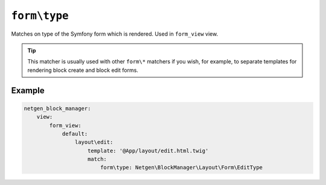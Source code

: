 ``form\type``
=============

Matches on type of the Symfony form which is rendered. Used in ``form_view``
view.

.. tip::

    This matcher is usually used with other ``form\*`` matchers if you wish, for
    example, to separate templates for rendering block create and block edit
    forms.

Example
-------

.. code-block:: yaml

    netgen_block_manager:
        view:
            form_view:
                default:
                    layout\edit:
                        template: '@App/layout/edit.html.twig'
                        match:
                            form\type: Netgen\BlockManager\Layout\Form\EditType
